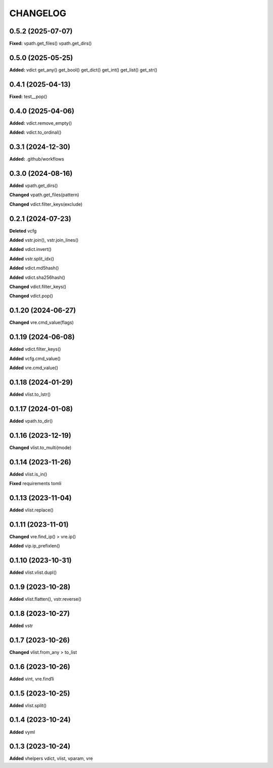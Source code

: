 
.. :changelog:

CHANGELOG
=========

0.5.2 (2025-07-07)
------------------

**Fixed:** vpath.get_files() vpath.get_dirs()

0.5.0 (2025-05-25)
------------------

**Added:** vdict get_any() get_bool() get_dict() get_int() get_list() get_str()


0.4.1 (2025-04-13)
------------------

**Fixed:** test__pop()


0.4.0 (2025-04-06)
------------------

**Added:** vdict.remove_empty()

**Added:** vdict.to_ordinal()


0.3.1 (2024-12-30)
------------------

**Added:** .github/workflows


0.3.0 (2024-08-16)
------------------

**Added** vpath.get_dirs()

**Changed** vpath.get_files(pattern)

**Changed** vdict.filter_keys(exclude)


0.2.1 (2024-07-23)
------------------

**Deleted** vcfg

**Added** vstr.join(), vstr.join_lines()

**Added** vdict.invert()

**Added** vstr.split_idx()

**Added** vdict.md5hash()

**Added** vdict.sha256hash()

**Changed** vdict.filter_keys()

**Changed** vdict.pop()


0.1.20 (2024-06-27)
-------------------

**Changed** vre.cmd_value(flags)


0.1.19 (2024-06-08)
-------------------

**Added** vdict.filter_keys()

**Added** vcfg.cmd_value()

**Added** vre.cmd_value()


0.1.18 (2024-01-29)
-------------------

**Added** vlist.to_lstr()


0.1.17 (2024-01-08)
-------------------

**Added** vpath.to_dir()


0.1.16 (2023-12-19)
-------------------

**Changed** vlist.to_multi(mode)


0.1.14 (2023-11-26)
-------------------

**Added** vlist.is_in()

**Fixed** requirements tomli


0.1.13 (2023-11-04)
-------------------

**Added** vlist.replace()


0.1.11 (2023-11-01)
-------------------

**Changed** vre.find_ip() > vre.ip()

**Added** vip.ip_prefixlen()


0.1.10 (2023-10-31)
-------------------

**Added** vlist.vlist.dupl()


0.1.9 (2023-10-28)
------------------

**Added** vlist.flatten(), vstr.reverse()


0.1.8 (2023-10-27)
------------------

**Added** vstr


0.1.7 (2023-10-26)
------------------

**Changed** vlist.from_any > to_list


0.1.6 (2023-10-26)
------------------

**Added** vint, vre.find1i


0.1.5 (2023-10-25)
------------------

**Added** vlist.split()


0.1.4 (2023-10-24)
------------------

**Added** vyml


0.1.3 (2023-10-24)
------------------

**Added** vhelpers vdict, vlist, vparam, vre
